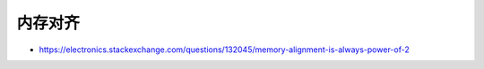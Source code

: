 内存对齐
================================================================================

* https://electronics.stackexchange.com/questions/132045/memory-alignment-is-always-power-of-2
